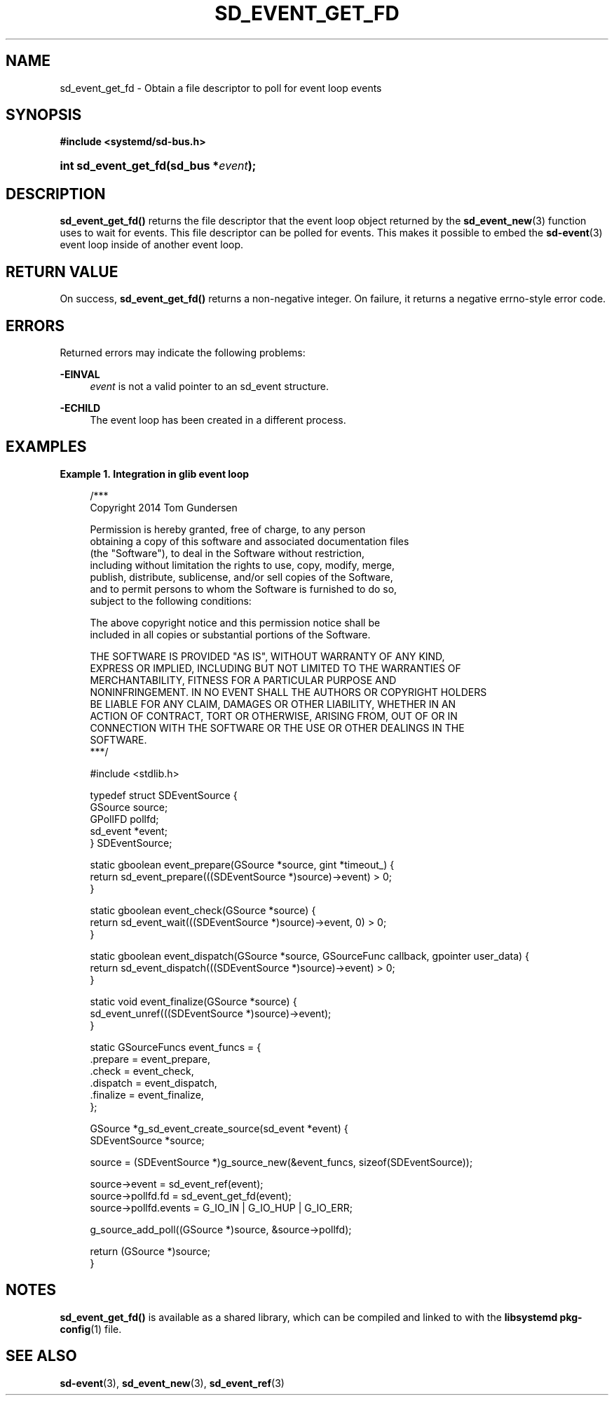 '\" t
.TH "SD_EVENT_GET_FD" "3" "" "systemd 221" "sd_event_get_fd"
.\" -----------------------------------------------------------------
.\" * Define some portability stuff
.\" -----------------------------------------------------------------
.\" ~~~~~~~~~~~~~~~~~~~~~~~~~~~~~~~~~~~~~~~~~~~~~~~~~~~~~~~~~~~~~~~~~
.\" http://bugs.debian.org/507673
.\" http://lists.gnu.org/archive/html/groff/2009-02/msg00013.html
.\" ~~~~~~~~~~~~~~~~~~~~~~~~~~~~~~~~~~~~~~~~~~~~~~~~~~~~~~~~~~~~~~~~~
.ie \n(.g .ds Aq \(aq
.el       .ds Aq '
.\" -----------------------------------------------------------------
.\" * set default formatting
.\" -----------------------------------------------------------------
.\" disable hyphenation
.nh
.\" disable justification (adjust text to left margin only)
.ad l
.\" -----------------------------------------------------------------
.\" * MAIN CONTENT STARTS HERE *
.\" -----------------------------------------------------------------
.SH "NAME"
sd_event_get_fd \- Obtain a file descriptor to poll for event loop events
.SH "SYNOPSIS"
.sp
.ft B
.nf
#include <systemd/sd\-bus\&.h>
.fi
.ft
.HP \w'int\ sd_event_get_fd('u
.BI "int sd_event_get_fd(sd_bus\ *" "event" ");"
.SH "DESCRIPTION"
.PP
\fBsd_event_get_fd()\fR
returns the file descriptor that the event loop object returned by the
\fBsd_event_new\fR(3)
function uses to wait for events\&. This file descriptor can be polled for events\&. This makes it possible to embed the
\fBsd-event\fR(3)
event loop inside of another event loop\&.
.SH "RETURN VALUE"
.PP
On success,
\fBsd_event_get_fd()\fR
returns a non\-negative integer\&. On failure, it returns a negative errno\-style error code\&.
.SH "ERRORS"
.PP
Returned errors may indicate the following problems:
.PP
\fB\-EINVAL\fR
.RS 4
\fIevent\fR
is not a valid pointer to an
sd_event
structure\&.
.RE
.PP
\fB\-ECHILD\fR
.RS 4
The event loop has been created in a different process\&.
.RE
.SH "EXAMPLES"
.PP
\fBExample\ \&1.\ \&Integration in glib event loop\fR
.sp
.if n \{\
.RS 4
.\}
.nf
/***
  Copyright 2014 Tom Gundersen

  Permission is hereby granted, free of charge, to any person
  obtaining a copy of this software and associated documentation files
  (the "Software"), to deal in the Software without restriction,
  including without limitation the rights to use, copy, modify, merge,
  publish, distribute, sublicense, and/or sell copies of the Software,
  and to permit persons to whom the Software is furnished to do so,
  subject to the following conditions:

  The above copyright notice and this permission notice shall be
  included in all copies or substantial portions of the Software\&.

  THE SOFTWARE IS PROVIDED "AS IS", WITHOUT WARRANTY OF ANY KIND,
  EXPRESS OR IMPLIED, INCLUDING BUT NOT LIMITED TO THE WARRANTIES OF
  MERCHANTABILITY, FITNESS FOR A PARTICULAR PURPOSE AND
  NONINFRINGEMENT\&. IN NO EVENT SHALL THE AUTHORS OR COPYRIGHT HOLDERS
  BE LIABLE FOR ANY CLAIM, DAMAGES OR OTHER LIABILITY, WHETHER IN AN
  ACTION OF CONTRACT, TORT OR OTHERWISE, ARISING FROM, OUT OF OR IN
  CONNECTION WITH THE SOFTWARE OR THE USE OR OTHER DEALINGS IN THE
  SOFTWARE\&.
***/

#include <stdlib\&.h>

typedef struct SDEventSource {
        GSource source;
        GPollFD pollfd;
        sd_event *event;
} SDEventSource;

static gboolean event_prepare(GSource *source, gint *timeout_) {
        return sd_event_prepare(((SDEventSource *)source)\->event) > 0;
}

static gboolean event_check(GSource *source) {
        return sd_event_wait(((SDEventSource *)source)\->event, 0) > 0;
}

static gboolean event_dispatch(GSource *source, GSourceFunc callback, gpointer user_data) {
        return sd_event_dispatch(((SDEventSource *)source)\->event) > 0;
}

static void event_finalize(GSource *source) {
        sd_event_unref(((SDEventSource *)source)\->event);
}

static GSourceFuncs event_funcs = {
        \&.prepare = event_prepare,
        \&.check = event_check,
        \&.dispatch = event_dispatch,
        \&.finalize = event_finalize,
};

GSource *g_sd_event_create_source(sd_event *event) {
        SDEventSource *source;

        source = (SDEventSource *)g_source_new(&event_funcs, sizeof(SDEventSource));

        source\->event = sd_event_ref(event);
        source\->pollfd\&.fd = sd_event_get_fd(event);
        source\->pollfd\&.events = G_IO_IN | G_IO_HUP | G_IO_ERR;

        g_source_add_poll((GSource *)source, &source\->pollfd);

        return (GSource *)source;
}
.fi
.if n \{\
.RE
.\}
.SH "NOTES"
.PP
\fBsd_event_get_fd()\fR
is available as a shared library, which can be compiled and linked to with the
\fBlibsystemd\fR\ \&\fBpkg-config\fR(1)
file\&.
.SH "SEE ALSO"
.PP
\fBsd-event\fR(3),
\fBsd_event_new\fR(3),
\fBsd_event_ref\fR(3)
